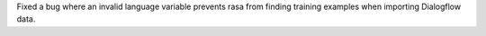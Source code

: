 Fixed a bug where an invalid language variable prevents rasa from finding training examples when importing Dialogflow data.
